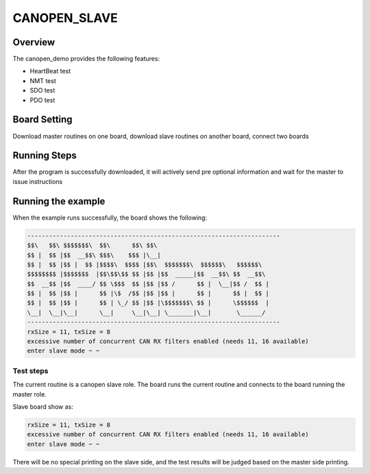 .. _canopen_slave:

CANOPEN_SLAVE
==============

Overview
--------

The canopen_demo provides the following features:

- HeartBeat test

- NMT test

- SDO test

- PDO test

Board Setting
-------------

Download master routines on one board, download slave routines on another board, connect two boards

Running Steps
-------------

After the program is successfully downloaded, it will actively send pre optional information and wait for the master to issue instructions

Running the example
-------------------

When the example runs successfully, the board shows the following:


.. code-block:: console

   ----------------------------------------------------------------------
   $$\   $$\ $$$$$$$\  $$\      $$\ $$\
   $$ |  $$ |$$  __$$\ $$$\    $$$ |\__|
   $$ |  $$ |$$ |  $$ |$$$$\  $$$$ |$$\  $$$$$$$\  $$$$$$\   $$$$$$\
   $$$$$$$$ |$$$$$$$  |$$\$$\$$ $$ |$$ |$$  _____|$$  __$$\ $$  __$$\
   $$  __$$ |$$  ____/ $$ \$$$  $$ |$$ |$$ /      $$ |  \__|$$ /  $$ |
   $$ |  $$ |$$ |      $$ |\$  /$$ |$$ |$$ |      $$ |      $$ |  $$ |
   $$ |  $$ |$$ |      $$ | \_/ $$ |$$ |\$$$$$$$\ $$ |      \$$$$$$  |
   \__|  \__|\__|      \__|     \__|\__| \_______|\__|       \______/
   ----------------------------------------------------------------------
   rxSize = 11, txSize = 8
   excessive number of concurrent CAN RX filters enabled (needs 11, 16 available)
   enter slave mode ~ ~


Test steps
~~~~~~~~~~

The current routine is a canopen slave role. The board runs the current routine and connects to the board running the master role.

Slave board show as:

.. code-block:: console

   rxSize = 11, txSize = 8
   excessive number of concurrent CAN RX filters enabled (needs 11, 16 available)
   enter slave mode ~ ~

There will be no special printing on the slave side, and the test results will be judged based on the master side printing.


